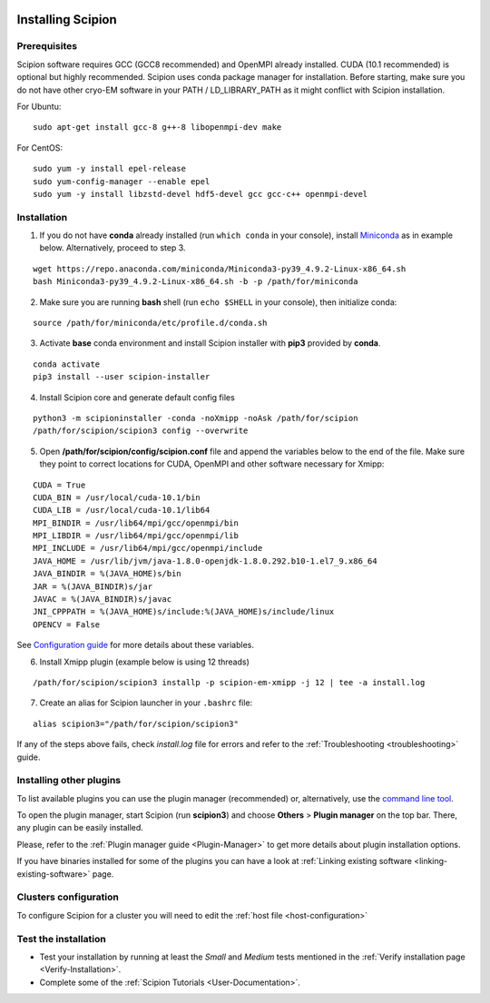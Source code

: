 .. figure:: /docs/images/scipion_logo.gif
   :width: 250
   :alt: scipion logo

.. _how-to-install:

==================
Installing Scipion
==================

Prerequisites
=============

Scipion software requires GCC (GCC8 recommended) and OpenMPI already installed. CUDA (10.1 recommended) is optional but highly recommended.
Scipion uses conda package manager for installation. Before starting, make sure you do not have other cryo-EM software in your PATH / LD_LIBRARY_PATH as it might conflict with Scipion installation.

For Ubuntu:

::

    sudo apt-get install gcc-8 g++-8 libopenmpi-dev make

For CentOS:

::

    sudo yum -y install epel-release
    sudo yum-config-manager --enable epel
    sudo yum -y install libzstd-devel hdf5-devel gcc gcc-c++ openmpi-devel

Installation
============

1. If you do not have **conda** already installed (run ``which conda`` in your console), install `Miniconda <https://docs.conda.io/en/latest/miniconda.html#linux-installers>`__ as in example below. Alternatively, proceed to step 3.

::

    wget https://repo.anaconda.com/miniconda/Miniconda3-py39_4.9.2-Linux-x86_64.sh
    bash Miniconda3-py39_4.9.2-Linux-x86_64.sh -b -p /path/for/miniconda

2. Make sure you are running **bash** shell (run ``echo $SHELL`` in your console), then initialize conda:

::

    source /path/for/miniconda/etc/profile.d/conda.sh

3. Activate **base** conda environment and install Scipion installer with **pip3** provided by **conda**.

::

    conda activate
    pip3 install --user scipion-installer

4. Install Scipion core and generate default config files

::

    python3 -m scipioninstaller -conda -noXmipp -noAsk /path/for/scipion
    /path/for/scipion/scipion3 config --overwrite

5. Open **/path/for/scipion/config/scipion.conf** file and append the variables below to the end of the file. Make sure they point to correct locations for CUDA, OpenMPI and other software necessary for Xmipp:

::

    CUDA = True
    CUDA_BIN = /usr/local/cuda-10.1/bin
    CUDA_LIB = /usr/local/cuda-10.1/lib64
    MPI_BINDIR = /usr/lib64/mpi/gcc/openmpi/bin
    MPI_LIBDIR = /usr/lib64/mpi/gcc/openmpi/lib
    MPI_INCLUDE = /usr/lib64/mpi/gcc/openmpi/include
    JAVA_HOME = /usr/lib/jvm/java-1.8.0-openjdk-1.8.0.292.b10-1.el7_9.x86_64
    JAVA_BINDIR = %(JAVA_HOME)s/bin
    JAR = %(JAVA_BINDIR)s/jar
    JAVAC = %(JAVA_BINDIR)s/javac
    JNI_CPPPATH = %(JAVA_HOME)s/include:%(JAVA_HOME)s/include/linux
    OPENCV = False

See `Configuration guide <scipion-configuration#gpu-variables>`_ for more details about these variables.

6. Install Xmipp plugin (example below is using 12 threads)

::

    /path/for/scipion/scipion3 installp -p scipion-em-xmipp -j 12 | tee -a install.log

7. Create an alias for Scipion launcher in your ``.bashrc`` file:

::

   alias scipion3="/path/for/scipion/scipion3"

If any of the steps above fails, check `install.log` file for errors and refer to the :ref:`Troubleshooting <troubleshooting>` guide.

Installing other plugins
========================

To list available plugins you can use the plugin manager (recommended) or, alternatively, use the `command line tool <install-plugins-command-line>`_.

To open the plugin manager, start Scipion (run **scipion3**) and choose **Others** > **Plugin manager** on the top bar. There, any plugin can be
easily installed.

Please, refer to the :ref:`Plugin manager guide <Plugin-Manager>` to get more details about plugin installation options.

If you have binaries installed for some of the plugins you can have a look at :ref:`Linking existing software <linking-existing-software>` page.

Clusters configuration
======================

To configure Scipion for a cluster you will need to edit the :ref:`host file <host-configuration>`

Test the installation
=====================

-  Test your installation by running at least the *Small* and *Medium* tests mentioned in the :ref:`Verify installation page <Verify-Installation>`.
-  Complete some of the :ref:`Scipion Tutorials <User-Documentation>`.
